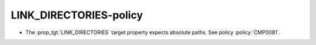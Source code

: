 LINK_DIRECTORIES-policy
-----------------------

* The :prop_tgt:`LINK_DIRECTORIES` target property expects absolute paths.
  See policy :policy:`CMP0081`.
